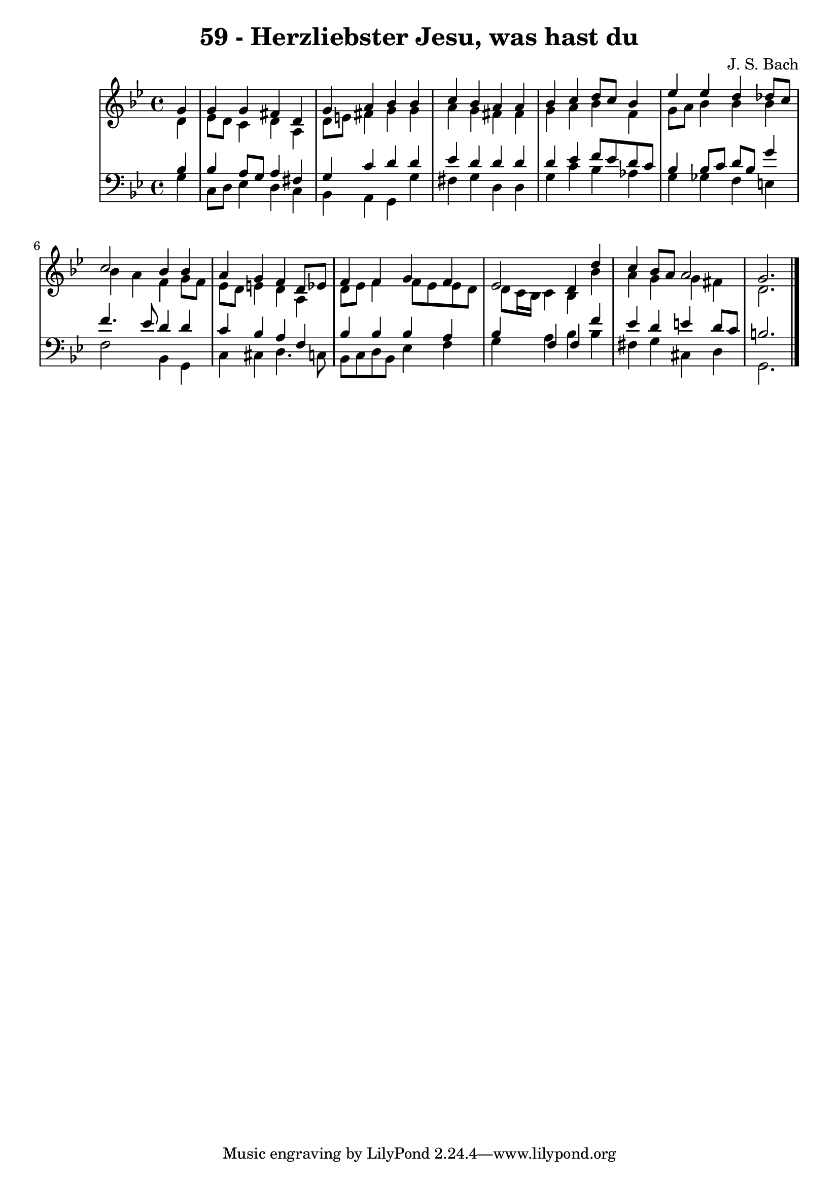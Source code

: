 \version "2.10.33"

\header {
  title = "59 - Herzliebster Jesu, was hast du"
  composer = "J. S. Bach"
}


global = {
  \time 4/4
  \key bes \major
}


soprano = \relative c'' {
  \partial 4 g4 
    g4 g4 fis4 d4 
  g4 a4 bes4 bes4 
  c4 bes4 a4 a4 
  bes4 c4 d8 c8 bes4 
  ees4 ees4 d4 des8 c8   %5
  c2 bes4 bes4 
  a4 g4 f4 d8 ees8 
  f4 f4 g4 f4 
  ees2 d4 d'4 
  c4 bes8 a8 a2   %10
  g2.
  
}

alto = \relative c' {
  \partial 4 d4 
    ees8 d8 c4 d4 a4 
  d8 e8 fis4 g4 g4 
  a4 g4 fis4 fis4 
  g4 a4 bes4 f4 
  g8 a8 bes4 bes4 bes4   %5
  bes4 a4 f4 g8 f8 
  ees8 d8 e4 d4 a4 
  d8 ees8 f4 f8 ees8 ees8 d8 
  d8 c16 bes16 c4 bes4 bes'4 
  a4 g4 g4 fis4   %10
  d2.
  
}

tenor = \relative c' {
  \partial 4 bes4 
    bes4 a8 g8 a4 fis4 
  g4 c4 d4 d4 
  ees4 d4 d4 d4 
  d4 ees4 f8 ees8 d8 c8 
  bes4 bes8 c8 d8 bes8 g'4   %5
  f4. ees8 d4 d4 
  c4 bes4 a4 f4 
  bes4 bes4 bes4 a4 
  bes4 f4 f4 f'4 
  ees4 d4 e4 d8 c8   %10
  b2.
  
}

baixo = \relative c' {
  \partial 4 g4 
    c,8 d8 ees4 d4 c4 
  bes4 a4 g4 g'4 
  fis4 g4 d4 d4 
  g4 c4 bes4 aes4 
  g4 ges4 f4 e4   %5
  f2 bes,4 g4 
  c4 cis4 d4. c8 
  bes8 c8 d8 bes8 ees4 f4 
  g4 a4 bes4 bes4 
  fis4 g4 cis,4 d4   %10
  g,2. 
  
}

\score {
  <<
    \new StaffGroup <<
      \override StaffGroup.SystemStartBracket #'style = #'line 
      \new Staff {
        <<
          \global
          \new Voice = "soprano" { \voiceOne \soprano }
          \new Voice = "alto" { \voiceTwo \alto }
        >>
      }
      \new Staff {
        <<
          \global
          \clef "bass"
          \new Voice = "tenor" {\voiceOne \tenor }
          \new Voice = "baixo" { \voiceTwo \baixo \bar "|."}
        >>
      }
    >>
  >>
  \layout {}
  \midi {}
}